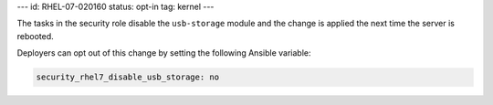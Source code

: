 ---
id: RHEL-07-020160
status: opt-in
tag: kernel
---

The tasks in the security role disable the ``usb-storage`` module and the
change is applied the next time the server is rebooted.

Deployers can opt out of this change by setting the following Ansible variable:

.. code-block:: yaml

    security_rhel7_disable_usb_storage: no
